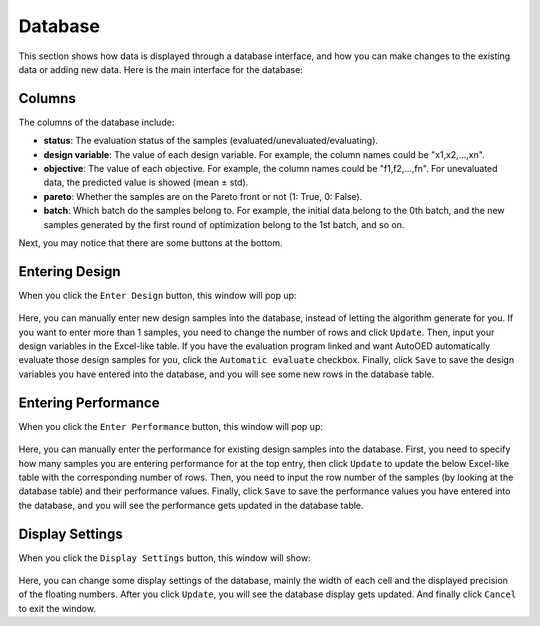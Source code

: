 --------
Database
--------

This section shows how data is displayed through a database interface, 
and how you can make changes to the existing data or adding new data.
Here is the main interface for the database:

.. figure:: ../../_static/manual/database/database.png
   :width: 700 px


Columns
-------

The columns of the database include:

- **status**: The evaluation status of the samples (evaluated/unevaluated/evaluating).
- **design variable**: The value of each design variable. For example, the column names could be "x1,x2,...,xn".
- **objective**: The value of each objective. For example, the column names could be "f1,f2,...,fn". 
  For unevaluated data, the predicted value is showed (mean ± std).
- **pareto**: Whether the samples are on the Pareto front or not (1: True, 0: False).
- **batch**: Which batch do the samples belong to. 
  For example, the initial data belong to the 0th batch, and the new samples generated by the first round of optimization belong to the 1st batch, and so on.

Next, you may notice that there are some buttons at the bottom.


Entering Design
---------------

When you click the ``Enter Design`` button, this window will pop up:

.. figure:: ../../_static/manual/database/enter_design.png
   :width: 600 px

Here, you can manually enter new design samples into the database, instead of letting the algorithm generate for you.
If you want to enter more than 1 samples, you need to change the number of rows and click ``Update``.
Then, input your design variables in the Excel-like table.
If you have the evaluation program linked and want AutoOED automatically evaluate those design samples for you, click the ``Automatic evaluate`` checkbox.
Finally, click ``Save`` to save the design variables you have entered into the database, and you will see some new rows in the database table.


Entering Performance
--------------------

When you click the ``Enter Performance`` button, this window will pop up:

.. figure:: ../../_static/manual/database/enter_performance.png
   :width: 400 px

Here, you can manually enter the performance for existing design samples into the database.
First, you need to specify how many samples you are entering performance for at the top entry, then click ``Update`` to update the below Excel-like table
with the corresponding number of rows. Then, you need to input the row number of the samples (by looking at the database table) and their performance values.
Finally, click ``Save`` to save the performance values you have entered into the database, and you will see the performance gets updated in the database table.


Display Settings
----------------

When you click the ``Display Settings`` button, this window will show:

.. figure:: ../../_static/manual/database/display.png
   :width: 300 px

Here, you can change some display settings of the database, mainly the width of each cell and the displayed precision of the floating numbers.
After you click ``Update``, you will see the database display gets updated. And finally click ``Cancel`` to exit the window.